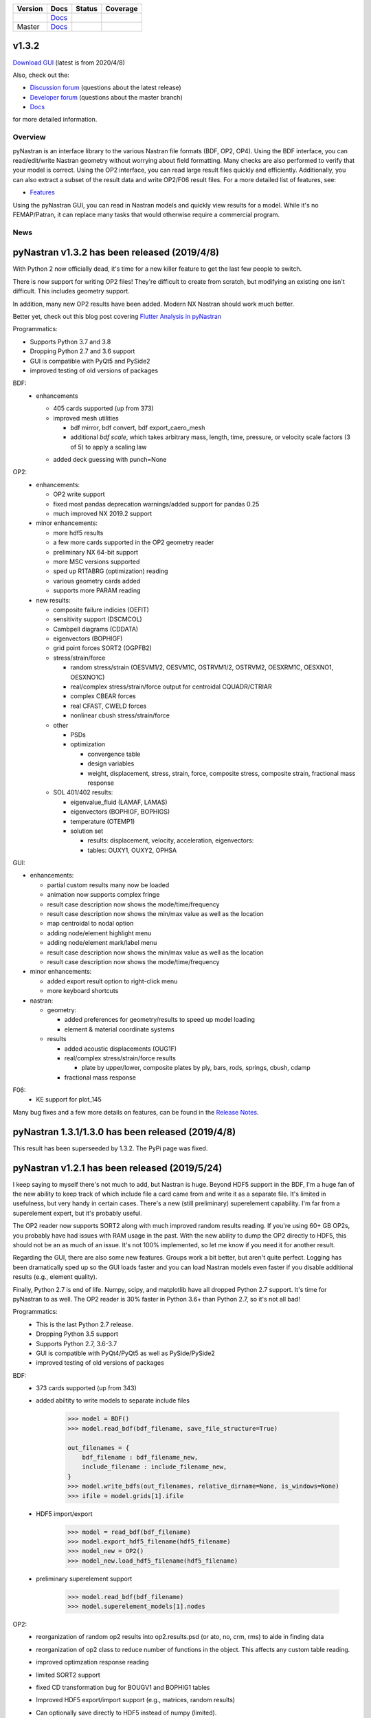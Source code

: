 +--------------+-----------------------------------------------------------------------+-------------+--------------+
| **Version**  | **Docs**                                                              | **Status**  | **Coverage** |
+--------------+-----------------------------------------------------------------------+-------------+--------------+
| |PyPi13|_    | `Docs <https://pynastran-git.readthedocs.io/en/1.3/>`_                | |Travis13|_ | |Codecov13|_ |
+--------------+-----------------------------------------------------------------------+-------------+--------------+
| Master       | `Docs <http://pynastran-git.readthedocs.io/en/latest/?badge=latest>`_ | |TravisMa|_ | |CodecovMa|_ |
+--------------+-----------------------------------------------------------------------+-------------+--------------+

.. |PyPi13| image:: https://img.shields.io/pypi/v/pynastran.svg
.. _PyPi13: https://pypi.python.org/pypi/pyNastran

.. comments
   #-----------------------------------------------------------------

.. |Travis11| image:: https://img.shields.io/travis/SteveDoyle2/pyNastran/v1.1.svg
.. _Travis13: https://travis-ci.org/SteveDoyle2/pyNastran

.. |Travis12| image:: https://img.shields.io/travis/SteveDoyle2/pyNastran/1.2.svg
.. _Travis12: https://travis-ci.org/SteveDoyle2/pyNastran

.. |Travis13| image:: https://img.shields.io/travis/SteveDoyle2/pyNastran/1.3.svg
.. _Travis13: https://travis-ci.org/SteveDoyle2/pyNastran

.. |TravisMa| image:: https://img.shields.io/travis/SteveDoyle2/pyNastran/master.svg
.. _TravisMa: https://travis-ci.org/SteveDoyle2/pyNastran

.. comments
   #-----------------------------------------------------------------
   
.. |Codecov11| image:: https://img.shields.io/coveralls/SteveDoyle2/pyNastran/1.1.svg
.. _Codecov11: https://coveralls.io/github/SteveDoyle2/pyNastran?branch=1.2

.. |Codecov12| image:: https://img.shields.io/coveralls/SteveDoyle2/pyNastran/1.2.svg
.. _Codecov12: https://coveralls.io/github/SteveDoyle2/pyNastran?branch=1.2

.. |Codecov13| image:: https://codecov.io/gh/SteveDoyle2/pyNastran/branch/1.3/graph/badge.svg
.. _Codecov13: https://codecov.io/gh/SteveDoyle2/pyNastran/branch/1.3

.. |CodecovMa| image:: https://codecov.io/gh/SteveDoyle2/pyNastran/branch/master/graph/badge.svg
.. _CodecovMa: https://codecov.io/gh/SteveDoyle2/pyNastran/branch/master

.. comments
   #-----------------------------------------------------------------

v1.3.2
------

`Download GUI <https://sourceforge.net/projects/pynastran/files/?source=navbar>`_ (latest is from 2020/4/8)

Also, check out the:

* `Discussion forum <http://groups.google.com/group/pynastran-discuss>`_ (questions about the latest release)
  
* `Developer forum <http://groups.google.com/group/pynastran-dev>`_ (questions about the master branch)
  
* `Docs <https://pynastran-git.readthedocs.io/en/1.3/>`_

for more detailed information.

Overview
========

pyNastran is an interface library to the various Nastran file formats (BDF, OP2, OP4).
Using the BDF interface, you can read/edit/write Nastran geometry without worrying about
field formatting.  Many checks are also performed to verify that your model is correct.
Using the OP2 interface, you can read large result files quickly and efficiently.
Additionally, you can also extract a subset of the result data and write OP2/F06 result
files.  For a more detailed list of features, see:

* `Features <https://pynastran-git.readthedocs.io/en/1.3/quick_start/features.html#overview>`_

Using the pyNastran GUI, you can read in Nastran models and quickly view results for a model.
While it's no FEMAP/Patran, it can replace many tasks that would otherwise require a
commercial program.

.. image:: https://github.com/SteveDoyle2/pynastran/blob/master/pyNastran/gui/images/caero.png

News
====

pyNastran v1.3.2 has been released (2019/4/8)
---------------------------------------------

With Python 2 now officially dead, it's time for a new killer feature to get the last few people to switch.

There is now support for writing OP2 files!  They're difficult to create from scratch, 
but modifying an existing one isn't difficult.  This includes geometry support.

In addition, many new OP2 results have been added.  Modern NX Nastran should work much better.

Better yet, check out this blog post covering `Flutter Analysis in pyNastran <https://www.m4-engineering.com/flutter-analysis-with-pynastran/>`_

Programmatics:

* Supports Python 3.7 and 3.8
 
* Dropping Python 2.7 and 3.6 support
 
* GUI is compatible with PyQt5 and PySide2
 
* improved testing of old versions of packages
 
BDF:
 * enhancements
 
   * 405 cards supported (up from 373)
   
   * improved mesh utilities
   
     * bdf mirror, bdf convert, bdf export_caero_mesh
      
     * additional `bdf scale`, which takes arbitrary mass, length, time, pressure, or velocity scale factors (3 of 5) to apply a scaling law
      
   - added deck guessing with punch=None
 
OP2:
 - enhancements:
 
   - OP2 write support
   
   - fixed most pandas deprecation warnings/added support for pandas 0.25 
   
   - much improved NX 2019.2 support
   
 - minor enhancements:
 
   - more hdf5 results
   
   - a few more cards supported in the OP2 geometry reader
   
   - preliminary NX 64-bit support
   
   - more MSC versions supported
   
   - sped up R1TABRG (optimization) reading
   
   - various geometry cards added
   
   - supports more PARAM reading
   
 - new results:
 
   - composite failure indicies (OEFIT)
    
   - sensitivity support (DSCMCOL)
    
   - Cambpell diagrams (CDDATA)
    
   - eigenvectors (BOPHIGF)
    
   - grid point forces SORT2 (OGPFB2)
    
   - stress/strain/force
    
     - random stress/strain (OESVM1/2, OESVM1C, OSTRVM1/2, OSTRVM2, OESXRM1C, OESXNO1, OESXNO1C)
      
     - real/complex stress/strain/force output for centroidal CQUADR/CTRIAR
      
     - complex CBEAR forces
      
     - real CFAST, CWELD forces
      
     - nonlinear cbush stress/strain/force
      
   - other
    
     - PSDs
      
     - optimization
      
       - convergence table
        
       - design variables
        
       - weight, displacement, stress, strain, force, composite stress, composite strain, fractional mass response
        
   - SOL 401/402 results:
    
     - eigenvalue_fluid (LAMAF, LAMAS)
      
     - eigenvectors (BOPHIGF, BOPHIGS)
      
     - temperature (OTEMP1)
      
     - solution set
      
       - results: displacement, velocity, acceleration, eigenvectors:
        
       - tables: OUXY1, OUXY2, OPHSA

GUI:

- enhancements:
 
  - partial custom results many now be loaded
   
  - animation now supports complex fringe
   
  - result case description now shows the mode/time/frequency
   
  - result case description now shows the min/max value as well as the location
   
  - map centroidal to nodal option
   
  - adding node/element highlight menu
   
  - adding node/element mark/label menu
   
  - result case description now shows the min/max value as well as the location
   
  - result case description now shows the mode/time/frequency
   
- minor enhancements:
 
  - added export result option to right-click menu
   
  - more keyboard shortcuts
   
- nastran:
 
  - geometry:
   
    - added preferences for geometry/results to speed up model loading
     
    - element & material coordinate systems
     
  - results
   
    - added acoustic displacements (OUG1F)
     
    - real/complex stress/strain/force results
     
      - plate by upper/lower, composite plates by ply, bars, rods, springs, cbush, cdamp
       
    - fractional mass response

F06:
 - KE support for plot_145
 
Many bug fixes and a few more details on features, can be found in the `Release Notes <https://github.com/SteveDoyle2/pyNastran/blob/1.3/releaseNotes.md>`_.


pyNastran 1.3.1/1.3.0 has been released (2019/4/8)
--------------------------------------------------
This result has been superseeded by 1.3.2.  The PyPi page was fixed.

pyNastran v1.2.1 has been released (2019/5/24)
----------------------------------------------

I keep saying to myself there's not much to add, but Nastran is huge.  Beyond HDF5
support in the BDF, I'm a huge fan of the new ability to keep track of which include file a
card came from and write it as a separate file.  It's limited in usefulness, but very handy
in certain cases.  There's a new (still preliminary) superelement capability.  I'm far
from a superelement expert, but it's probably useful.

The OP2 reader now supports SORT2 along with much improved random results reading.
If you're using 60+ GB OP2s, you probably have had issues with RAM usage in the past.
With the new ability to dump the OP2 directly to HDF5, this should not be an as much of
an issue.  It's not 100% implemented, so let me know if you need it for another result.

Regarding the GUI, there are also some new features.  Groups work a bit better, but aren't
quite perfect.  Logging has been dramatically sped up so the GUI loads faster and you can
load Nastran models even faster if you disable additional results (e.g., element quality).

Finally, Python 2.7 is end of life.  Numpy, scipy, and matplotlib have all dropped
Python 2.7 support.  It's time for pyNastran to as well.  The OP2 reader is 30% faster in
Python 3.6+ than Python 2.7, so it's not all bad!

Programmatics:
 - This is the last Python 2.7 release.
 - Dropping Python 3.5 support
 - Supports Python 2.7, 3.6-3.7
 - GUI is compatible with PyQt4/PyQt5 as well as PySide/PySide2
 - improved testing of old versions of packages

BDF:
 - 373 cards supported (up from 343)
 
 - added abiltity to write models to separate include files
 
     .. code-block:: python
     
        >>> model = BDF()
        >>> model.read_bdf(bdf_filename, save_file_structure=True)

        out_filenames = {
            bdf_filename : bdf_filename_new,
            include_filename : include_filename_new,
        }
        >>> model.write_bdfs(out_filenames, relative_dirname=None, is_windows=None)
        >>> ifile = model.grids[1].ifile

 - HDF5 import/export
 
     .. code-block:: python

        >>> model = read_bdf(bdf_filename)
        >>> model.export_hdf5_filename(hdf5_filename)
        >>> model_new = OP2()
        >>> model_new.load_hdf5_filename(hdf5_filename)

 - preliminary superelement support
 
     .. code-block:: python

        >>> model.read_bdf(bdf_filename)
        >>> model.superelement_models[1].nodes

OP2:
 - reorganization of random op2 results into op2.results.psd (or ato, no, crm, rms) to aide in finding data
 - reorganization of op2 class to reduce number of functions in the object.  This affects any custom table reading.
 - improved optimzation response reading
 - limited SORT2 support
 - fixed CD transformation bug for BOUGV1 and BOPHIG1 tables
 - Improved HDF5 export/import support (e.g., matrices, random results)

 - Can optionally save directly to HDF5 instead of numpy (limited).
 - Loading OP2s to an HDF5 file to decrease memory usage
 
    .. code-block:: python

       >>> op2_model = OP2()
       >>> op2_model.load_as_h5 = True
       >>> op2_model.read_op2(op2_filename)

OP2Geom:
 - HDF5 support
 - reading EQEXIN/S, GPT, GPDT, CSTM/S tables (recovery of nodes & coordinate with OP2Geom)
 - fixed theta/mcid reading for CTRIA3/CQUAD4
 - fixed CQUAD8 bug

GUI:
 - sped up HTML logging
 - much improved groups menu
 - options for Nastran in preferences menu to speed up loading/limit memory usage
 - pyNastran BDF pickle reading
 - pyNastran OP2 HDF5 reading (not MSC's format)
 - visualization when pickling nodes/elements
 - min/max labels
 - highlight menu
 - Patran-style colors
 - custom force vectors
 - AVL support


Known issues:
 - Transient Pandas Dataframes will fail for newer versions of numpy/pandas.
   If anyone knows how to use a MultiIndex, this is probably pretty easy to fix.

pyNastran v1.2.0 has been released (2019/5/21)
----------------------------------------------

This result has been superseeded by 1.2.1.  See release notes for details.

pyNastran v1.1.0 has been released (2018/6/26)
----------------------------------------------

See `v1.1.0 <https://github.com/SteveDoyle2/pyNastran/releases/tag/v1.1.0>`_ for information regarding enhancements.

pyNastran v1.0.0 has been released (2017/5/25)
----------------------------------------------

See `v1.0.0 <https://github.com/SteveDoyle2/pyNastran/releases/tag/v1.0.0>`_ for information regarding enhancements.

pyNastran v0.8.0 has been released (2016/8/21)
----------------------------------------------
See `v0.8.0 <https://github.com/SteveDoyle2/pyNastran/releases/tag/v0.8.0>`_ for information regarding enhancements.

pyNastran v0.7.2 has been Released (2015/4/25)
----------------------------------------------
See `v0.7.2 <https://github.com/SteveDoyle2/pyNastran/releases>`_ for information regarding enhancements.

Version 0.6.1 has been released (2013/6)
----------------------------------------
**Version 0.6** improves BDF reading.  The reader is more robust and also requires proper BDF field formatting (e.g. a integer field can't be a float).  Additionally, cards also have a comment() method.

Marcin Gąsiorek participated in the latest pyNastran under the European Space Agency's (ESA) "Summer of Code In Space" `SOCIS <http://sophia.estec.esa.int/socis2012/?q=node/13>`_ program.  The program provides a stipend to students to work on open-source projects.  He did a great job of simplifying code and creating nicer documentation.
